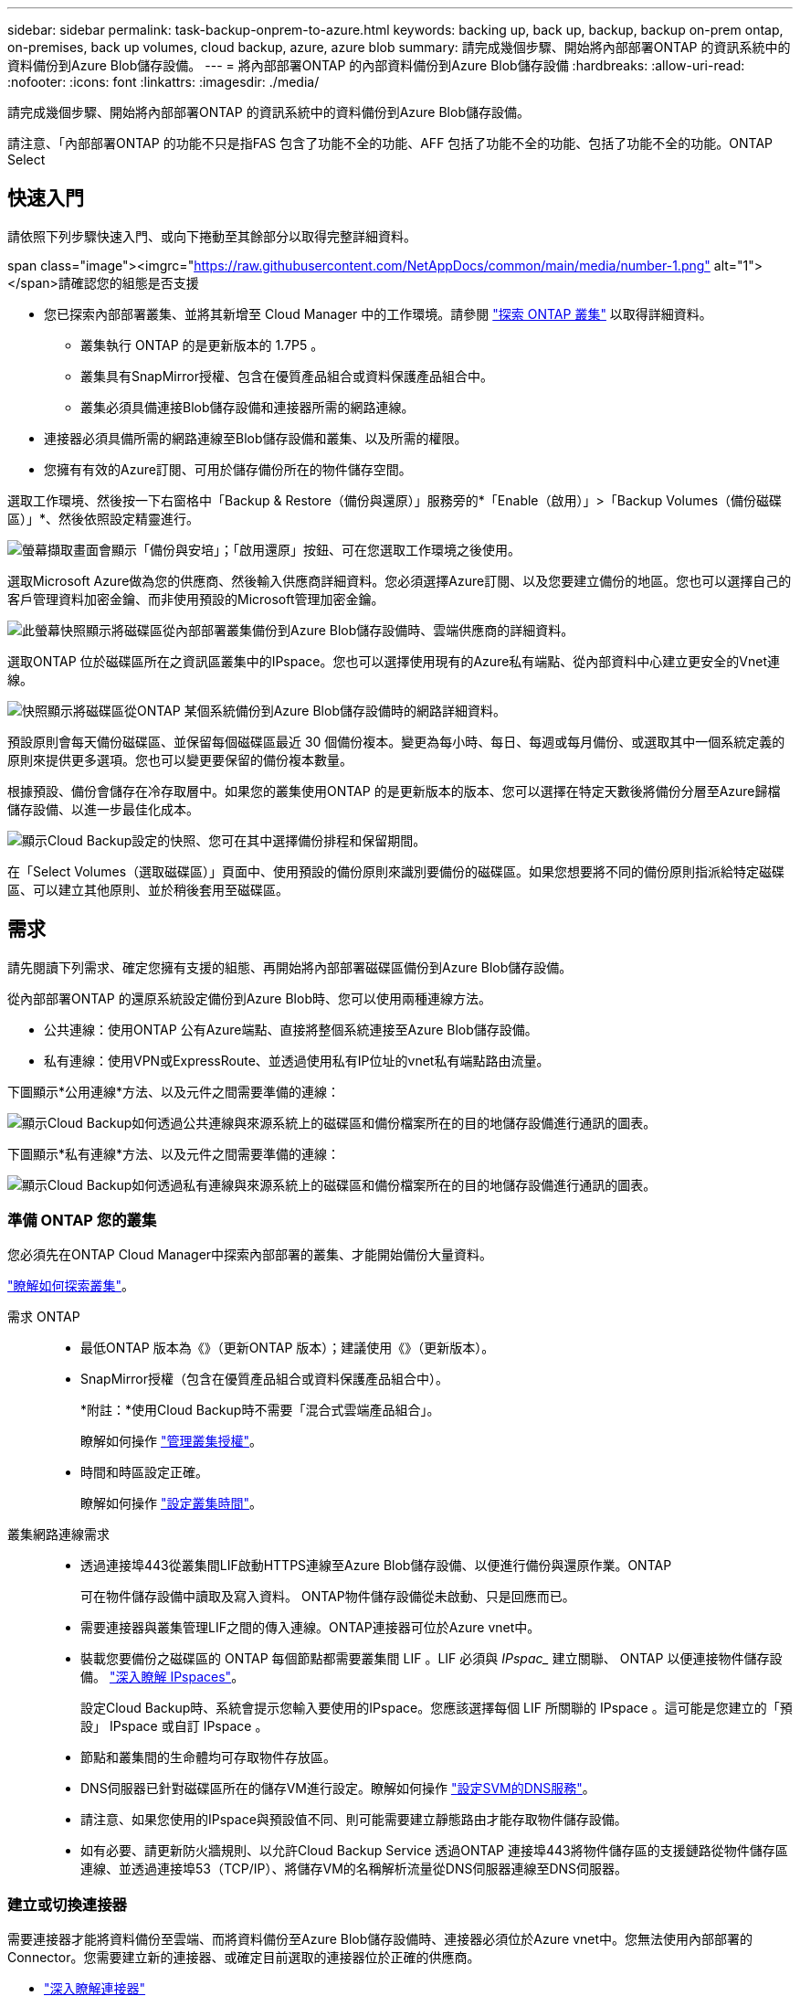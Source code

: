 ---
sidebar: sidebar 
permalink: task-backup-onprem-to-azure.html 
keywords: backing up, back up, backup, backup on-prem ontap, on-premises, back up volumes, cloud backup, azure, azure blob 
summary: 請完成幾個步驟、開始將內部部署ONTAP 的資訊系統中的資料備份到Azure Blob儲存設備。 
---
= 將內部部署ONTAP 的內部資料備份到Azure Blob儲存設備
:hardbreaks:
:allow-uri-read: 
:nofooter: 
:icons: font
:linkattrs: 
:imagesdir: ./media/


[role="lead"]
請完成幾個步驟、開始將內部部署ONTAP 的資訊系統中的資料備份到Azure Blob儲存設備。

請注意、「內部部署ONTAP 的功能不只是指FAS 包含了功能不全的功能、AFF 包括了功能不全的功能、包括了功能不全的功能。ONTAP Select



== 快速入門

請依照下列步驟快速入門、或向下捲動至其餘部分以取得完整詳細資料。

.span class="image"><imgrc="https://raw.githubusercontent.com/NetAppDocs/common/main/media/number-1.png"[] alt="1"></span>請確認您的組態是否支援
* 您已探索內部部署叢集、並將其新增至 Cloud Manager 中的工作環境。請參閱 https://docs.netapp.com/us-en/cloud-manager-ontap-onprem/task-discovering-ontap.html["探索 ONTAP 叢集"^] 以取得詳細資料。
+
** 叢集執行 ONTAP 的是更新版本的 1.7P5 。
** 叢集具有SnapMirror授權、包含在優質產品組合或資料保護產品組合中。
** 叢集必須具備連接Blob儲存設備和連接器所需的網路連線。


* 連接器必須具備所需的網路連線至Blob儲存設備和叢集、以及所需的權限。
* 您擁有有效的Azure訂閱、可用於儲存備份所在的物件儲存空間。


[role="quick-margin-para"]
選取工作環境、然後按一下右窗格中「Backup & Restore（備份與還原）」服務旁的*「Enable（啟用）」>「Backup Volumes（備份磁碟區）」*、然後依照設定精靈進行。

[role="quick-margin-para"]
image:screenshot_backup_onprem_enable.png["螢幕擷取畫面會顯示「備份與安培」；「啟用還原」按鈕、可在您選取工作環境之後使用。"]

[role="quick-margin-para"]
選取Microsoft Azure做為您的供應商、然後輸入供應商詳細資料。您必須選擇Azure訂閱、以及您要建立備份的地區。您也可以選擇自己的客戶管理資料加密金鑰、而非使用預設的Microsoft管理加密金鑰。

[role="quick-margin-para"]
image:screenshot_backup_onprem_to_azure.png["此螢幕快照顯示將磁碟區從內部部署叢集備份到Azure Blob儲存設備時、雲端供應商的詳細資料。"]

[role="quick-margin-para"]
選取ONTAP 位於磁碟區所在之資訊區叢集中的IPspace。您也可以選擇使用現有的Azure私有端點、從內部資料中心建立更安全的Vnet連線。

[role="quick-margin-para"]
image:screenshot_backup_onprem_azure_networking.png["快照顯示將磁碟區從ONTAP 某個系統備份到Azure Blob儲存設備時的網路詳細資料。"]

[role="quick-margin-para"]
預設原則會每天備份磁碟區、並保留每個磁碟區最近 30 個備份複本。變更為每小時、每日、每週或每月備份、或選取其中一個系統定義的原則來提供更多選項。您也可以變更要保留的備份複本數量。

[role="quick-margin-para"]
根據預設、備份會儲存在冷存取層中。如果您的叢集使用ONTAP 的是更新版本的版本、您可以選擇在特定天數後將備份分層至Azure歸檔儲存設備、以進一步最佳化成本。

[role="quick-margin-para"]
image:screenshot_backup_policy_azure.png["顯示Cloud Backup設定的快照、您可在其中選擇備份排程和保留期間。"]

[role="quick-margin-para"]
在「Select Volumes（選取磁碟區）」頁面中、使用預設的備份原則來識別要備份的磁碟區。如果您想要將不同的備份原則指派給特定磁碟區、可以建立其他原則、並於稍後套用至磁碟區。



== 需求

請先閱讀下列需求、確定您擁有支援的組態、再開始將內部部署磁碟區備份到Azure Blob儲存設備。

從內部部署ONTAP 的還原系統設定備份到Azure Blob時、您可以使用兩種連線方法。

* 公共連線：使用ONTAP 公有Azure端點、直接將整個系統連接至Azure Blob儲存設備。
* 私有連線：使用VPN或ExpressRoute、並透過使用私有IP位址的vnet私有端點路由流量。


下圖顯示*公用連線*方法、以及元件之間需要準備的連線：

image:diagram_cloud_backup_onprem_azure.png["顯示Cloud Backup如何透過公共連線與來源系統上的磁碟區和備份檔案所在的目的地儲存設備進行通訊的圖表。"]

下圖顯示*私有連線*方法、以及元件之間需要準備的連線：

image:diagram_cloud_backup_onprem_azure_vnet.png["顯示Cloud Backup如何透過私有連線與來源系統上的磁碟區和備份檔案所在的目的地儲存設備進行通訊的圖表。"]



=== 準備 ONTAP 您的叢集

您必須先在ONTAP Cloud Manager中探索內部部署的叢集、才能開始備份大量資料。

https://docs.netapp.com/us-en/cloud-manager-ontap-onprem/task-discovering-ontap.html["瞭解如何探索叢集"^]。

需求 ONTAP::
+
--
* 最低ONTAP 版本為《》（更新ONTAP 版本）；建議使用《》（更新版本）。
* SnapMirror授權（包含在優質產品組合或資料保護產品組合中）。
+
*附註：*使用Cloud Backup時不需要「混合式雲端產品組合」。

+
瞭解如何操作 https://docs.netapp.com/us-en/ontap/system-admin/manage-licenses-concept.html["管理叢集授權"^]。

* 時間和時區設定正確。
+
瞭解如何操作 https://docs.netapp.com/us-en/ontap/system-admin/manage-cluster-time-concept.html["設定叢集時間"^]。



--
叢集網路連線需求::
+
--
* 透過連接埠443從叢集間LIF啟動HTTPS連線至Azure Blob儲存設備、以便進行備份與還原作業。ONTAP
+
可在物件儲存設備中讀取及寫入資料。 ONTAP物件儲存設備從未啟動、只是回應而已。

* 需要連接器與叢集管理LIF之間的傳入連線。ONTAP連接器可位於Azure vnet中。
* 裝載您要備份之磁碟區的 ONTAP 每個節點都需要叢集間 LIF 。LIF 必須與 _IPspac__ 建立關聯、 ONTAP 以便連接物件儲存設備。 https://docs.netapp.com/us-en/ontap/networking/standard_properties_of_ipspaces.html["深入瞭解 IPspaces"^]。
+
設定Cloud Backup時、系統會提示您輸入要使用的IPspace。您應該選擇每個 LIF 所關聯的 IPspace 。這可能是您建立的「預設」 IPspace 或自訂 IPspace 。

* 節點和叢集間的生命體均可存取物件存放區。
* DNS伺服器已針對磁碟區所在的儲存VM進行設定。瞭解如何操作 https://docs.netapp.com/us-en/ontap/networking/configure_dns_services_auto.html["設定SVM的DNS服務"^]。
* 請注意、如果您使用的IPspace與預設值不同、則可能需要建立靜態路由才能存取物件儲存設備。
* 如有必要、請更新防火牆規則、以允許Cloud Backup Service 透過ONTAP 連接埠443將物件儲存區的支援鏈路從物件儲存區連線、並透過連接埠53（TCP/IP）、將儲存VM的名稱解析流量從DNS伺服器連線至DNS伺服器。


--




=== 建立或切換連接器

需要連接器才能將資料備份至雲端、而將資料備份至Azure Blob儲存設備時、連接器必須位於Azure vnet中。您無法使用內部部署的Connector。您需要建立新的連接器、或確定目前選取的連接器位於正確的供應商。

* https://docs.netapp.com/us-en/cloud-manager-setup-admin/concept-connectors.html["深入瞭解連接器"^]
* https://docs.netapp.com/us-en/cloud-manager-setup-admin/task-creating-connectors-azure.html["在 Azure 中建立 Connector"^]
* https://docs.netapp.com/us-en/cloud-manager-setup-admin/task-managing-connectors.html["在連接器之間切換"^]




=== 為連接器準備網路

確認連接器具備所需的網路連線。

.步驟
. 確保安裝 Connector 的網路啟用下列連線：
+
** 連接Cloud Backup Service 至連接埠443（HTTPS）的傳出網際網路連線
** 透過連接埠443連線至Blob物件儲存設備的HTTPS連線
** 透過連接埠443連線至ONTAP 您的SURF叢 集管理LIF的HTTPS連線


. 啟用vnet私有端點對Azure儲存設備。如果ONTAP 從您的DB2叢集到vnet有ExpressRoute或VPN連線、而且您想要連接器和Blob儲存設備之間的通訊保持在虛擬私有網路中、就需要此功能。




=== 支援的地區

您可以在所有地區、從內部部署系統建立備份到Azure Blob https://cloud.netapp.com/cloud-volumes-global-regions["支援的地方 Cloud Volumes ONTAP"^]（包括Azure政府區域）。您可以指定在設定服務時儲存備份的區域。



=== 驗證授權需求

* 若要為叢集啟動Cloud Backup、您必須先訂閱Azure提供的隨用隨付（PAYGO）Cloud Manager Marketplace產品、或向NetApp購買及啟動Cloud Backup BYOL授權。這些授權適用於您的帳戶、可在多個系統上使用。
+
** 若要取得Cloud Backup PAYGO授權、您需要訂閱 https://azuremarketplace.microsoft.com/en-us/marketplace/apps/netapp.cloud-manager?tab=Overview["Azure"^] Cloud Manager Marketplace提供的雲端備份功能。雲端備份計費是透過此訂閱完成。
** 對於Cloud Backup BYOL授權、您需要NetApp的序號、以便在授權期間和容量內使用服務。 link:task-licensing-cloud-backup.html#use-a-cloud-backup-byol-license["瞭解如何管理BYOL授權"]。


* 您必須訂閱Azure、才能取得備份所在的物件儲存空間。
+
您可以在所有地區、從內部部署系統建立備份到Azure Blob https://cloud.netapp.com/cloud-volumes-global-regions["支援的地方 Cloud Volumes ONTAP"^]（包括Azure政府區域）。您可以指定在設定服務時儲存備份的區域。





=== 準備Azure Blob儲存設備進行備份

. 您可以在啟動精靈中使用自己的自訂管理金鑰進行資料加密、而非使用預設的Microsoft管理加密金鑰。在此情況下、您必須擁有Azure訂閱、Key Vault名稱及金鑰。 https://docs.microsoft.com/en-us/azure/storage/common/customer-managed-keys-overview["瞭解如何使用您自己的金鑰"^]。
. 如果您想要透過公用網際網路從內部資料中心連線至vnet、可以在啟動精靈中設定Azure私有端點。在這種情況下、您需要知道此連線的vnet和子網路。 https://docs.microsoft.com/en-us/azure/private-link/private-endpoint-overview["如需使用私有端點的詳細資訊、請參閱"^]。




== 啟用雲端備份

可隨時直接從內部部署工作環境啟用雲端備份。

.步驟
. 從「畫版」中選取工作環境、然後按一下右窗格中「備份與還原」服務旁的*「啟用」>「備份磁碟區」*。
+
image:screenshot_backup_onprem_enable.png["螢幕擷取畫面會顯示「備份與安培」；「啟用還原」按鈕、可在您選取工作環境之後使用。"]

. 選取Microsoft Azure做為您的供應商、然後按一下* Next*。
. 輸入供應商詳細資料、然後按*下一步*。
+
.. 用於備份的 Azure 訂閱、以及儲存備份的 Azure 區域。
.. 管理Blob容器的資源群組-您可以建立新的資源群組或選取現有的資源群組。
.. 無論您是使用預設的Microsoft管理加密金鑰、還是選擇自己的客戶管理金鑰來管理資料加密。 (https://docs.microsoft.com/en-us/azure/storage/common/customer-managed-keys-overview["瞭解如何使用您自己的金鑰"^]）。
+
image:screenshot_backup_onprem_to_azure.png["此螢幕快照顯示將磁碟區從內部部署叢集備份到Azure Blob儲存設備時、雲端供應商的詳細資料。"]



. 如果您的帳戶沒有現有的Cloud Backup授權、此時系統會提示您選擇要使用的收費方法類型。您可以訂閱Azure提供的隨用隨付（PAYGO）Cloud Manager Marketplace服務（或如果您有多個訂閱、則需要選擇一個）、或向NetApp購買並啟動Cloud Backup BYOL授權。 link:task-licensing-cloud-backup.html["瞭解如何設定Cloud Backup授權。"]
. 輸入網路詳細資料、然後按*下一步*。
+
.. 您要備份的磁碟區所在的叢集中的 IPspace ONTAP 。此IPspace的叢集間生命體必須具有傳出網際網路存取。
.. 您也可以選擇是否要設定Azure私有端點。 https://docs.microsoft.com/en-us/azure/private-link/private-endpoint-overview["如需使用私有端點的詳細資訊、請參閱"^]。
+
image:screenshot_backup_onprem_azure_networking.png["快照顯示將磁碟區從ONTAP 某個系統備份到Azure Blob儲存設備時的網路詳細資料。"]



. 輸入預設的備份原則詳細資料、然後按一下「*下一步*」。
+
.. 定義備份排程、並選擇要保留的備份數量。 link:concept-ontap-backup-to-cloud.html#customizable-backup-schedule-and-retention-settings-per-cluster["請參閱您可以選擇的現有原則清單"^]。
.. 若使用ONTAP 的是更新版本的版本、您可以選擇在特定天數後將備份分層至Azure歸檔儲存設備、以進一步最佳化成本。 link:reference-azure-backup-tiers.html["深入瞭解如何使用歸檔層"]。
+
image:screenshot_backup_policy_azure.png["顯示Cloud Backup設定的快照、您可在其中選擇排程和備份保留。"]



. 在「Select Volumes（選取磁碟區）」頁面中、使用預設備份原則選取您要備份的磁碟區。如果您想要將不同的備份原則指派給特定磁碟區、可以建立其他原則、並於稍後將其套用至這些磁碟區。
+
** 若要備份所有磁碟區、請勾選標題列中的方塊（image:button_backup_all_volumes.png[""]）。
** 若要備份個別磁碟區、請勾選每個磁碟區的方塊（image:button_backup_1_volume.png[""]）。
+
image:screenshot_backup_select_volumes.png["選取要備份之磁碟區的快照。"]



+
如果您希望未來新增的所有磁碟區都啟用備份、只要勾選「自動備份未來磁碟區...」核取方塊即可。如果停用此設定、您將需要手動啟用未來磁碟區的備份。

. 按一下「*啟動備份*」、「雲端備份」就會開始進行磁碟區的初始備份。


Cloud Backup會開始對每個選取的磁碟區進行初始備份、並顯示Volume Backup Dashboard、以便您監控備份狀態。

您可以 link:task-manage-backups-ontap.html["開始和停止磁碟區備份、或變更備份排程"^]。您也可以 link:task-restore-backups-ontap.html["從備份檔案還原整個磁碟區或個別檔案"^] 至Cloud Volumes ONTAP Azure的某個系統、或內部部署ONTAP 的系統。
